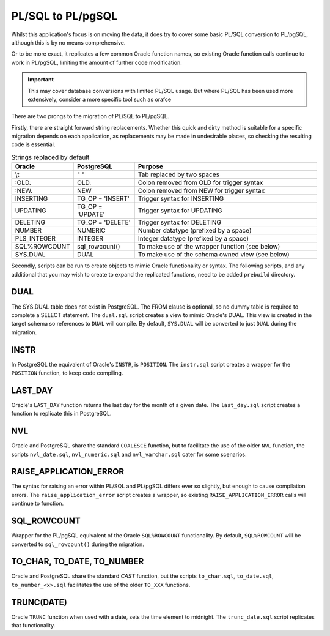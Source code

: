 PL/SQL to PL/pgSQL
==================

Whilst this application's focus is on moving the data,
it does try to cover some basic PL/SQL conversion to PL/pgSQL,
although this is by no means comprehensive.

Or to be more exact, it replicates a few common Oracle function names,
so existing Oracle function calls continue to work in PL/pgSQL,
limiting the amount of further code modification.

.. important::

    This may cover database conversions with limited PL/SQL usage.
    But where PL/SQL has been used more extensively, consider a more specific tool such as orafce

There are two prongs to the migration of PL/SQL to PL/pgSQL.

Firstly, there are straight forward string replacements.
Whether this quick and dirty method is suitable for a specific migration depends on each application,
as replacements may be made in undesirable places, so checking the resulting code is essential.

.. list-table:: Strings replaced by default
   :widths: 20 20 60
   :header-rows: 1

   * - Oracle
     - PostgreSQL
     - Purpose
   * - \\t
     - "  "
     - Tab replaced by two spaces
   * - :OLD.
     - OLD.
     - Colon removed from OLD for trigger syntax
   * - :NEW.
     - NEW
     - Colon removed from NEW for trigger syntax
   * - INSERTING
     - TG_OP = 'INSERT'
     - Trigger syntax for INSERTING
   * - UPDATING
     - TG_OP = 'UPDATE'
     - Trigger syntax for UPDATING
   * - DELETING
     - TG_OP = 'DELETE'
     - Trigger syntax for DELETING
   * -  NUMBER
     -  NUMERIC
     - Number datatype (prefixed by a space)
   * -  PLS_INTEGER
     -  INTEGER
     - Integer datatype (prefixed by a space)
   * - SQL%ROWCOUNT
     - sql_rowcount()
     - To make use of the wrapper function (see below)
   * - SYS.DUAL
     - DUAL
     - To make use of the schema owned view (see below)

Secondly, scripts can be run to create objects to mimic Oracle functionality or syntax.
The following scripts, and any additional that you may wish to create to expand the replicated functions,
need to be added ``prebuild`` directory.

DUAL
----

The SYS.DUAL table does not exist in PostgreSQL.
The FROM clause is optional, so no dummy table is required to complete a SELECT statement.
The ``dual.sql`` script creates a view to mimic Oracle's DUAL.
This view is created in the target schema so references to ``DUAL`` will compile.
By default, ``SYS.DUAL`` will be converted to just ``DUAL`` during the migration.

INSTR
-----

In PostgreSQL the equivalent of Oracle's ``INSTR``, is ``POSITION``.
The ``instr.sql`` script creates a wrapper for the ``POSITION`` function,
to keep code compiling.

LAST_DAY
--------

Oracle's ``LAST_DAY`` function returns the last day for the month of a given date.
The ``last_day.sql`` script creates a function to replicate this in PostgreSQL.

NVL
---

Oracle and PostgreSQL share the standard ``COALESCE`` function,
but to facilitate the use of the older ``NVL`` function, the scripts ``nvl_date.sql``,
``nvl_numeric.sql`` and ``nvl_varchar.sql`` cater for some scenarios.


RAISE_APPLICATION_ERROR
-----------------------

The syntax for raising an error within PL/SQL and PL/pgSQL differs ever so slightly,
but enough to cause compilation errors. The ``raise_application_error`` script creates a wrapper,
so existing ``RAISE_APPLICATION_ERROR`` calls will continue to function.

SQL_ROWCOUNT
------------

Wrapper for the PL/pgSQL equivalent of the Oracle ``SQL%ROWCOUNT`` functionality.
By default, ``SQL%ROWCOUNT`` will be converted to ``sql_rowcount()`` during the migration.

TO_CHAR, TO_DATE, TO_NUMBER
---------------------------

Oracle and PostgreSQL share the standard `CAST` function,
but the scripts ``to_char.sql``, ``to_date.sql``, ``to_number_<x>.sql``
facilitates the use of the older ``TO_XXX`` functions.

TRUNC(DATE)
-----------

Oracle ``TRUNC`` function when used with a date, sets the time element to midnight.
The ``trunc_date.sql`` script replicates that functionality.
